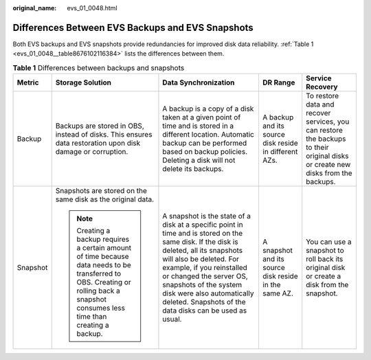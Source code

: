 :original_name: evs_01_0048.html

.. _evs_01_0048:

Differences Between EVS Backups and EVS Snapshots
=================================================

Both EVS backups and EVS snapshots provide redundancies for improved disk data reliability. :ref:`Table 1 <evs_01_0048__table8676102116384>` lists the differences between them.

.. _evs_01_0048__table8676102116384:

.. table:: **Table 1** Differences between backups and snapshots

   +-------------+------------------------------------------------------------------------------------------------------------------------------------------------------------------------------------+-----------------------------------------------------------------------------------------------------------------------------------------------------------------------------------------------------------------------------------------------------------------------------------------------------------------------------------------+-------------------------------------------------------+---------------------------------------------------------------------------------------------------------------------------------+
   | Metric      | Storage Solution                                                                                                                                                                   | Data Synchronization                                                                                                                                                                                                                                                                                                                    | DR Range                                              | Service Recovery                                                                                                                |
   +=============+====================================================================================================================================================================================+=========================================================================================================================================================================================================================================================================================================================================+=======================================================+=================================================================================================================================+
   | Backup      | Backups are stored in OBS, instead of disks. This ensures data restoration upon disk damage or corruption.                                                                         | A backup is a copy of a disk taken at a given point of time and is stored in a different location. Automatic backup can be performed based on backup policies. Deleting a disk will not delete its backups.                                                                                                                             | A backup and its source disk reside in different AZs. | To restore data and recover services, you can restore the backups to their original disks or create new disks from the backups. |
   +-------------+------------------------------------------------------------------------------------------------------------------------------------------------------------------------------------+-----------------------------------------------------------------------------------------------------------------------------------------------------------------------------------------------------------------------------------------------------------------------------------------------------------------------------------------+-------------------------------------------------------+---------------------------------------------------------------------------------------------------------------------------------+
   | Snapshot    | Snapshots are stored on the same disk as the original data.                                                                                                                        | A snapshot is the state of a disk at a specific point in time and is stored on the same disk. If the disk is deleted, all its snapshots will also be deleted. For example, if you reinstalled or changed the server OS, snapshots of the system disk were also automatically deleted. Snapshots of the data disks can be used as usual. | A snapshot and its source disk reside in the same AZ. | You can use a snapshot to roll back its original disk or create a disk from the snapshot.                                       |
   |             |                                                                                                                                                                                    |                                                                                                                                                                                                                                                                                                                                         |                                                       |                                                                                                                                 |
   |             | .. note::                                                                                                                                                                          |                                                                                                                                                                                                                                                                                                                                         |                                                       |                                                                                                                                 |
   |             |                                                                                                                                                                                    |                                                                                                                                                                                                                                                                                                                                         |                                                       |                                                                                                                                 |
   |             |    Creating a backup requires a certain amount of time because data needs to be transferred to OBS. Creating or rolling back a snapshot consumes less time than creating a backup. |                                                                                                                                                                                                                                                                                                                                         |                                                       |                                                                                                                                 |
   +-------------+------------------------------------------------------------------------------------------------------------------------------------------------------------------------------------+-----------------------------------------------------------------------------------------------------------------------------------------------------------------------------------------------------------------------------------------------------------------------------------------------------------------------------------------+-------------------------------------------------------+---------------------------------------------------------------------------------------------------------------------------------+
